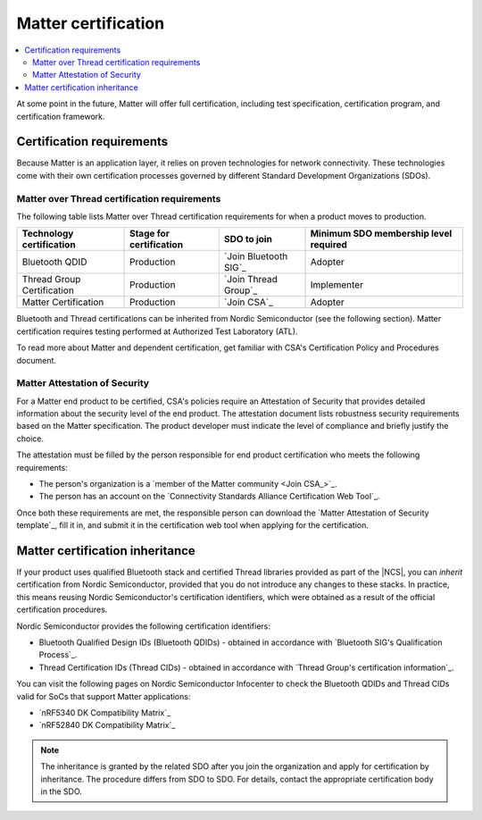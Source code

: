 .. _ug_matter_device_certification:

Matter certification
####################

.. contents::
   :local:
   :depth: 2

At some point in the future, Matter will offer full certification, including test specification, certification program, and certification framework.

.. _ug_matter_device_certification_reqs:

Certification requirements
**************************

.. ug_matter_certification_sdo_start

Because Matter is an application layer, it relies on proven technologies for network connectivity.
These technologies come with their own certification processes governed by different Standard Development Organizations (SDOs).

.. ug_matter_certification_sdo_end

Matter over Thread certification requirements
=============================================

The following table lists Matter over Thread certification requirements for when a product moves to production.

+-------------------------------+---------------------------+-----------------------------+----------------------------------------+
| Technology certification      | Stage for certification   | SDO to join                 | Minimum SDO membership level required  |
+===============================+===========================+=============================+========================================+
| Bluetooth QDID                | Production                | `Join Bluetooth SIG`_       | Adopter                                |
+-------------------------------+---------------------------+-----------------------------+----------------------------------------+
| Thread Group Certification    | Production                | `Join Thread Group`_        | Implementer                            |
+-------------------------------+---------------------------+-----------------------------+----------------------------------------+
| Matter Certification          | Production                | `Join CSA`_                 | Adopter                                |
+-------------------------------+---------------------------+-----------------------------+----------------------------------------+

Bluetooth and Thread certifications can be inherited from Nordic Semiconductor (see the following section).
Matter certification requires testing performed at Authorized Test Laboratory (ATL).

To read more about Matter and dependent certification, get familiar with CSA's Certification Policy and Procedures document.

.. _ug_matter_device_certification_reqs_security:

Matter Attestation of Security
==============================

For a Matter end product to be certified, CSA's policies require an Attestation of Security that provides detailed information about the security level of the end product.
The attestation document lists robustness security requirements based on the Matter specification.
The product developer must indicate the level of compliance and briefly justify the choice.

The attestation must be filled by the person responsible for end product certification who meets the following requirements:

* The person's organization is a `member of the Matter community <Join CSA_>`_.
* The person has an account on the `Connectivity Standards Alliance Certification Web Tool`_.

Once both these requirements are met, the responsible person can download the `Matter Attestation of Security template`_, fill it in, and submit it in the certification web tool when applying for the certification.

Matter certification inheritance
********************************

If your product uses qualified Bluetooth stack and certified Thread libraries provided as part of the |NCS|, you can *inherit* certification from Nordic Semiconductor, provided that you do not introduce any changes to these stacks.
In practice, this means reusing Nordic Semiconductor's certification identifiers, which were obtained as a result of the official certification procedures.

Nordic Semiconductor provides the following certification identifiers:

* Bluetooth Qualified Design IDs (Bluetooth QDIDs) - obtained in accordance with `Bluetooth SIG's Qualification Process`_.
* Thread Certification IDs (Thread CIDs) - obtained in accordance with `Thread Group's certification information`_.

You can visit the following pages on Nordic Semiconductor Infocenter to check the Bluetooth QDIDs and Thread CIDs valid for SoCs that support Matter applications:

* `nRF5340 DK Compatibility Matrix`_
* `nRF52840 DK Compatibility Matrix`_

.. note::
   The inheritance is granted by the related SDO after you join the organization and apply for certification by inheritance.
   The procedure differs from SDO to SDO.
   For details, contact the appropriate certification body in the SDO.
